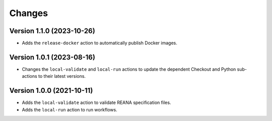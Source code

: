 Changes
=======

Version 1.1.0 (2023-10-26)
--------------------------

- Adds the ``release-docker`` action to automatically publish Docker images.


Version 1.0.1 (2023-08-16)
--------------------------

- Changes the ``local-validate`` and ``local-run`` actions to update the dependent Checkout and Python sub-actions to their latest versions.

Version 1.0.0 (2021-10-11)
--------------------------

- Adds the ``local-validate`` action to validate REANA specification files.
- Adds the ``local-run`` action to run workflows.
